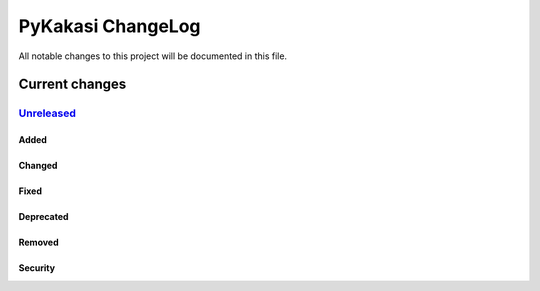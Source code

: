 ==================
PyKakasi ChangeLog
==================

All notable changes to this project will be documented in this file.

***************
Current changes
***************

`Unreleased`_
=============

Added
-----

Changed
-------

Fixed
-----

Deprecated
----------

Removed
-------

Security
--------



.. _Unreleased: https://github.com/miurahr/pykakasi/compare/v1.0c2...HEAD
